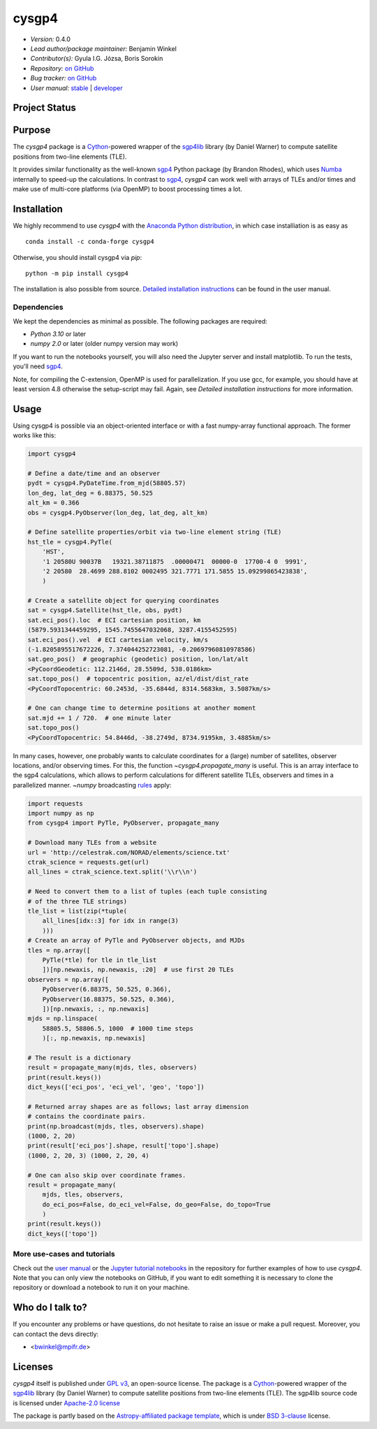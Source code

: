 ******
cysgp4
******

.. container::

    |License-GPL| |License-Apache| |License-BSD3|

.. container::

    |PyPI Badge| |PyPI Downloads|

.. container::

    |Conda-Version| |Conda-Platforms-Badge| |Conda-Downloads-Badge|

- *Version:* 0.4.0
- *Lead author/package maintainer:* Benjamin Winkel
- *Contributor(s):* Gyula I.G. Józsa, Boris Sorokin
- *Repository:* `on GitHub <https://github.com/bwinkel/cysgp4>`__
- *Bug tracker:* `on GitHub <https://github.com/bwinkel/cysgp4/issues>`__
- *User manual:* `stable <https://bwinkel.github.io/cysgp4/>`__ |  `developer <https://bwinkel.github.io/cysgp4/latest/>`__

Project Status
==============

.. container::

    |Azure Status|

Purpose
=======

The `cysgp4` package is a `Cython <https://www.cython.org>`_-powered wrapper
of the `sgp4lib <https://www.danrw.com/sgp4/>`_ library (by Daniel Warner) to
compute satellite positions from two-line elements (TLE).

It provides similar functionality as the well-known `sgp4
<https://pypi.org/project/sgp4/>`_ Python package (by Brandon Rhodes), which
uses `Numba <http://numba.pydata.org/>`_ internally to speed-up the
calculations. In contrast to `sgp4`_, `cysgp4` can work well with arrays of
TLEs and/or times and make use of multi-core platforms (via OpenMP) to boost
processing times a lot.

Installation
============

We highly recommend to use `cysgp4` with the `Anaconda Python distribution <https://www.anaconda.com/>`_, in which
case installiation is as easy as ::

    conda install -c conda-forge cysgp4

Otherwise, you should install cysgp4 via `pip`::

    python -m pip install cysgp4

The installation is also possible from source. `Detailed installation
instructions <https://bwinkel.github.io/cysgp4/latest/install.html>`_
can be found in the user manual.

Dependencies
------------

We kept the dependencies as minimal as possible. The following packages are
required:

- `Python 3.10` or later
- `numpy 2.0` or later (older numpy version may work)

If you want to run the notebooks yourself, you will also need the Jupyter
server and install matplotlib. To run the tests, you'll need `sgp4
<https://pypi.org/project/sgp4/>`_.

Note, for compiling the C-extension, OpenMP is used for parallelization. If you use gcc, for example, you should have at least version 4.8 otherwise the setup-script may fail. Again, see `Detailed installation instructions` for
more information.

Usage
=====

Using cysgp4 is possible via an object-oriented interface or with a
fast numpy-array functional approach. The former works like this:

.. code-block:: python

    import cysgp4

    # Define a date/time and an observer
    pydt = cysgp4.PyDateTime.from_mjd(58805.57)
    lon_deg, lat_deg = 6.88375, 50.525
    alt_km = 0.366
    obs = cysgp4.PyObserver(lon_deg, lat_deg, alt_km)

    # Define satellite properties/orbit via two-line element string (TLE)
    hst_tle = cysgp4.PyTle(
        'HST',
        '1 20580U 90037B   19321.38711875  .00000471  00000-0  17700-4 0  9991',
        '2 20580  28.4699 288.8102 0002495 321.7771 171.5855 15.09299865423838',
        )

    # Create a satellite object for querying coordinates
    sat = cysgp4.Satellite(hst_tle, obs, pydt)
    sat.eci_pos().loc  # ECI cartesian position, km
    (5879.5931344459295, 1545.7455647032068, 3287.4155452595)
    sat.eci_pos().vel  # ECI cartesian velocity, km/s
    (-1.8205895517672226, 7.374044252723081, -0.20697960810978586)
    sat.geo_pos()  # geographic (geodetic) position, lon/lat/alt
    <PyCoordGeodetic: 112.2146d, 28.5509d, 538.0186km>
    sat.topo_pos()  # topocentric position, az/el/dist/dist_rate
    <PyCoordTopocentric: 60.2453d, -35.6844d, 8314.5683km, 3.5087km/s>

    # One can change time to determine positions at another moment
    sat.mjd += 1 / 720.  # one minute later
    sat.topo_pos()
    <PyCoordTopocentric: 54.8446d, -38.2749d, 8734.9195km, 3.4885km/s>

In many cases, however, one probably wants to calculate coordinates for a
(large) number of satellites, observer locations, and/or observing times. For
this, the function `~cysgp4.propagate_many` is useful. This is an array
interface to the sgp4 calculations, which allows to perform calculations for
different satellite TLEs, observers and times in a parallelized manner.
`~numpy` broadcasting `rules
<https://docs.scipy.org/doc/numpy/user/basics.broadcasting.html>`_ apply:

.. code-block:: python

        import requests
        import numpy as np
        from cysgp4 import PyTle, PyObserver, propagate_many

        # Download many TLEs from a website
        url = 'http://celestrak.com/NORAD/elements/science.txt'
        ctrak_science = requests.get(url)
        all_lines = ctrak_science.text.split('\\r\\n')

        # Need to convert them to a list of tuples (each tuple consisting
        # of the three TLE strings)
        tle_list = list(zip(*tuple(
            all_lines[idx::3] for idx in range(3)
            )))
        # Create an array of PyTle and PyObserver objects, and MJDs
        tles = np.array([
            PyTle(*tle) for tle in tle_list
            ])[np.newaxis, np.newaxis, :20]  # use first 20 TLEs
        observers = np.array([
            PyObserver(6.88375, 50.525, 0.366),
            PyObserver(16.88375, 50.525, 0.366),
            ])[np.newaxis, :, np.newaxis]
        mjds = np.linspace(
            58805.5, 58806.5, 1000  # 1000 time steps
            )[:, np.newaxis, np.newaxis]

        # The result is a dictionary
        result = propagate_many(mjds, tles, observers)
        print(result.keys())
        dict_keys(['eci_pos', 'eci_vel', 'geo', 'topo'])

        # Returned array shapes are as follows; last array dimension
        # contains the coordinate pairs.
        print(np.broadcast(mjds, tles, observers).shape)
        (1000, 2, 20)
        print(result['eci_pos'].shape, result['topo'].shape)
        (1000, 2, 20, 3) (1000, 2, 20, 4)

        # One can also skip over coordinate frames.
        result = propagate_many(
            mjds, tles, observers,
            do_eci_pos=False, do_eci_vel=False, do_geo=False, do_topo=True
            )
        print(result.keys())
        dict_keys(['topo'])


More use-cases and tutorials
----------------------------

Check out the `user manual <https://bwinkel.github.io/cysgp4/latest/>`_ or the
`Jupyter tutorial notebooks <https://github.com/bwinkel/cysgp4/tree/master/notebooks>`_
in the repository for further examples of how to use `cysgp4`. Note that you
can only view the notebooks on GitHub, if you want to edit something
it is necessary to clone the repository or download a notebook to run it on
your machine.

Who do I talk to?
=================

If you encounter any problems or have questions, do not hesitate to raise an
issue or make a pull request. Moreover, you can contact the devs directly:

- <bwinkel@mpifr.de>

Licenses
========

`cysgp4` itself is published under `GPL v3 <https://www.github.com/bwinkel/cysgp4/blob/master/COPYING.GPLv3.txt>`_, an open-source license. The package
is a `Cython <https://www.cython.org>`_-powered wrapper of the `sgp4lib
<https://www.danrw.com/sgp4/>`_ library (by Daniel Warner) to compute
satellite positions from two-line elements (TLE). The sgp4lib source code is
licensed under `Apache-2.0 license
<https://www.github.com/bwinkel/cysgp4/blob/master/COPYING.Apache2>`_

The package is partly based on the `Astropy-affiliated package template <https://github.com/astropy/package-template>`_, which is under `BSD 3-clause <https://github.com/bwinkel/cysgp4/blob/master/TEMPLATE_LICENCE.rst>`_ license.




.. |PyPI Badge| image:: https://img.shields.io/pypi/v/cysgp4.svg
    :target: https://pypi.python.org/pypi/cysgp4
    :alt: PyPI tag

.. |PyPI Downloads| image:: https://img.shields.io/pypi/dm/cysgp4
   :target: https://pypi.python.org/pypi/cysgp4
   :alt: PyPI - Downloads

.. |License-GPL| image:: https://img.shields.io/badge/License-GPLv3-blue.svg
    :target: https://www.github.com/bwinkel/cysgp4/blob/master/COPYING.GPLv3.txt
    :alt: License-GPL3

.. |License-Apache| image:: https://img.shields.io/badge/License-Apache%202.0-blue.svg
    :target: https://www.github.com/bwinkel/cysgp4/blob/master/COPYING.Apache2
    :alt: License-Apache

.. |License-BSD3| image:: https://img.shields.io/badge/License-BSD%203--Clause-blue.svg
    :target: https://www.github.com/bwinkel/cysgp4/blob/master/TEMPLATE_LICENCE.rst
    :alt: License-BSD3

.. |Conda-Version| image:: https://anaconda.org/conda-forge/cysgp4/badges/version.svg
    :target: https://anaconda.org/conda-forge/cysgp4
    :alt: conda-forge platforms: Version on conda-forge

.. |Conda-Platforms-Badge| image:: https://anaconda.org/conda-forge/cysgp4/badges/platforms.svg
    :target: https://anaconda.org/conda-forge/cysgp4
    :alt: conda-forge platforms: linux-64, osx-64, win-64

.. |Conda-Downloads-Badge| image:: https://anaconda.org/conda-forge/cysgp4/badges/downloads.svg
    :target: https://anaconda.org/conda-forge/cysgp4
    :alt: conda-forge downloads


.. |Azure Status| image:: https://dev.azure.com/bwinkel78/Benjamin-Winkel-Projects/_apis/build/status/bwinkel.cysgp4?branchName=master
    :target: https://dev.azure.com/bwinkel78/Benjamin-Winkel-Projects/_build
    :alt: cysgp4's Azure Pipelines Status


